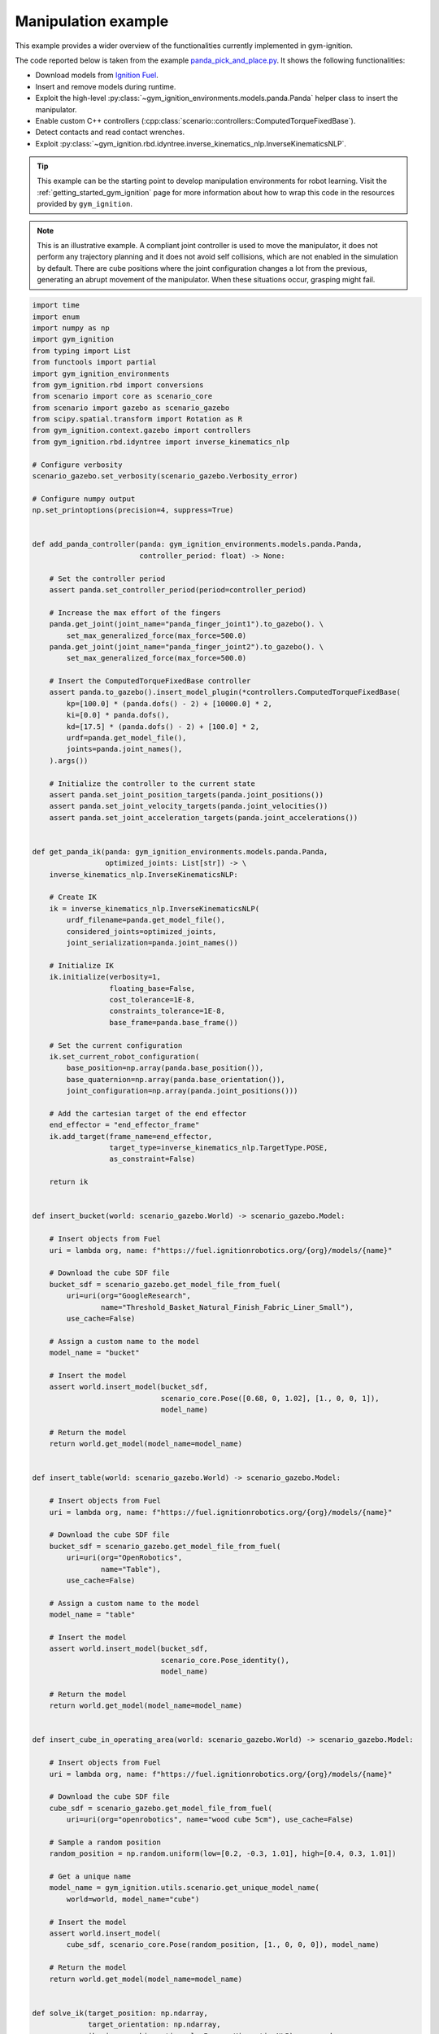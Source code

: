 .. _getting_started_manipulation:

Manipulation example
********************

This example provides a wider overview of the functionalities currently implemented in gym-ignition.

The code reported below is taken from the example
`panda_pick_and_place.py <https://github.com/robotology/gym-ignition/blob/master/examples/panda_pick_and_place.py>`_.
It shows the following functionalities:

- Download models from `Ignition Fuel <https://app.ignitionrobotics.org/dashboard>`_.
- Insert and remove models during runtime.
- Exploit the high-level :py:class:`~gym_ignition_environments.models.panda.Panda` helper class to insert the manipulator.
- Enable custom C++ controllers (:cpp:class:`scenario::controllers::ComputedTorqueFixedBase`).
- Detect contacts and read contact wrenches.
- Exploit :py:class:`~gym_ignition.rbd.idyntree.inverse_kinematics_nlp.InverseKinematicsNLP`.

.. figure:: https://user-images.githubusercontent.com/469199/99905096-f29a0f80-2cce-11eb-9f1c-002f6c887bc6.png
   :align: center

.. tip::

   This example can be the starting point to develop manipulation environments for robot learning.
   Visit the :ref:`getting_started_gym_ignition` page for more information about how to wrap this code in the resources provided by ``gym_ignition``.

.. note::

   This is an illustrative example. A compliant joint controller is used to move the manipulator, it does not perform any
   trajectory planning and it does not avoid self collisions, which are not enabled in the simulation by default.
   There are cube positions where the joint configuration changes a lot from the previous, generating an abrupt movement
   of the manipulator. When these situations occur, grasping might fail.

.. code-block:: python

    import time
    import enum
    import numpy as np
    import gym_ignition
    from typing import List
    from functools import partial
    import gym_ignition_environments
    from gym_ignition.rbd import conversions
    from scenario import core as scenario_core
    from scenario import gazebo as scenario_gazebo
    from scipy.spatial.transform import Rotation as R
    from gym_ignition.context.gazebo import controllers
    from gym_ignition.rbd.idyntree import inverse_kinematics_nlp

    # Configure verbosity
    scenario_gazebo.set_verbosity(scenario_gazebo.Verbosity_error)

    # Configure numpy output
    np.set_printoptions(precision=4, suppress=True)


    def add_panda_controller(panda: gym_ignition_environments.models.panda.Panda,
                             controller_period: float) -> None:

        # Set the controller period
        assert panda.set_controller_period(period=controller_period)

        # Increase the max effort of the fingers
        panda.get_joint(joint_name="panda_finger_joint1").to_gazebo(). \
            set_max_generalized_force(max_force=500.0)
        panda.get_joint(joint_name="panda_finger_joint2").to_gazebo(). \
            set_max_generalized_force(max_force=500.0)

        # Insert the ComputedTorqueFixedBase controller
        assert panda.to_gazebo().insert_model_plugin(*controllers.ComputedTorqueFixedBase(
            kp=[100.0] * (panda.dofs() - 2) + [10000.0] * 2,
            ki=[0.0] * panda.dofs(),
            kd=[17.5] * (panda.dofs() - 2) + [100.0] * 2,
            urdf=panda.get_model_file(),
            joints=panda.joint_names(),
        ).args())

        # Initialize the controller to the current state
        assert panda.set_joint_position_targets(panda.joint_positions())
        assert panda.set_joint_velocity_targets(panda.joint_velocities())
        assert panda.set_joint_acceleration_targets(panda.joint_accelerations())


    def get_panda_ik(panda: gym_ignition_environments.models.panda.Panda,
                     optimized_joints: List[str]) -> \
        inverse_kinematics_nlp.InverseKinematicsNLP:

        # Create IK
        ik = inverse_kinematics_nlp.InverseKinematicsNLP(
            urdf_filename=panda.get_model_file(),
            considered_joints=optimized_joints,
            joint_serialization=panda.joint_names())

        # Initialize IK
        ik.initialize(verbosity=1,
                      floating_base=False,
                      cost_tolerance=1E-8,
                      constraints_tolerance=1E-8,
                      base_frame=panda.base_frame())

        # Set the current configuration
        ik.set_current_robot_configuration(
            base_position=np.array(panda.base_position()),
            base_quaternion=np.array(panda.base_orientation()),
            joint_configuration=np.array(panda.joint_positions()))

        # Add the cartesian target of the end effector
        end_effector = "end_effector_frame"
        ik.add_target(frame_name=end_effector,
                      target_type=inverse_kinematics_nlp.TargetType.POSE,
                      as_constraint=False)

        return ik


    def insert_bucket(world: scenario_gazebo.World) -> scenario_gazebo.Model:

        # Insert objects from Fuel
        uri = lambda org, name: f"https://fuel.ignitionrobotics.org/{org}/models/{name}"

        # Download the cube SDF file
        bucket_sdf = scenario_gazebo.get_model_file_from_fuel(
            uri=uri(org="GoogleResearch",
                    name="Threshold_Basket_Natural_Finish_Fabric_Liner_Small"),
            use_cache=False)

        # Assign a custom name to the model
        model_name = "bucket"

        # Insert the model
        assert world.insert_model(bucket_sdf,
                                  scenario_core.Pose([0.68, 0, 1.02], [1., 0, 0, 1]),
                                  model_name)

        # Return the model
        return world.get_model(model_name=model_name)


    def insert_table(world: scenario_gazebo.World) -> scenario_gazebo.Model:

        # Insert objects from Fuel
        uri = lambda org, name: f"https://fuel.ignitionrobotics.org/{org}/models/{name}"

        # Download the cube SDF file
        bucket_sdf = scenario_gazebo.get_model_file_from_fuel(
            uri=uri(org="OpenRobotics",
                    name="Table"),
            use_cache=False)

        # Assign a custom name to the model
        model_name = "table"

        # Insert the model
        assert world.insert_model(bucket_sdf,
                                  scenario_core.Pose_identity(),
                                  model_name)

        # Return the model
        return world.get_model(model_name=model_name)


    def insert_cube_in_operating_area(world: scenario_gazebo.World) -> scenario_gazebo.Model:

        # Insert objects from Fuel
        uri = lambda org, name: f"https://fuel.ignitionrobotics.org/{org}/models/{name}"

        # Download the cube SDF file
        cube_sdf = scenario_gazebo.get_model_file_from_fuel(
            uri=uri(org="openrobotics", name="wood cube 5cm"), use_cache=False)

        # Sample a random position
        random_position = np.random.uniform(low=[0.2, -0.3, 1.01], high=[0.4, 0.3, 1.01])

        # Get a unique name
        model_name = gym_ignition.utils.scenario.get_unique_model_name(
            world=world, model_name="cube")

        # Insert the model
        assert world.insert_model(
            cube_sdf, scenario_core.Pose(random_position, [1., 0, 0, 0]), model_name)

        # Return the model
        return world.get_model(model_name=model_name)


    def solve_ik(target_position: np.ndarray,
                 target_orientation: np.ndarray,
                 ik: inverse_kinematics_nlp.InverseKinematicsNLP) -> np.ndarray:

        quat_xyzw = R.from_euler(seq="y", angles=90, degrees=True).as_quat()

        ik.update_transform_target(
            target_name=ik.get_active_target_names()[0],
            position=target_position,
            quaternion=conversions.Quaternion.to_wxyz(xyzw=quat_xyzw))

        # Run the IK
        ik.solve()

        return ik.get_reduced_solution().joint_configuration


    def end_effector_reached(position: np.array,
                             end_effector_link: scenario_core.Link,
                             max_error_pos: float = 0.01,
                             max_error_vel: float = 0.5,
                             mask: np.ndarray = np.array([1., 1., 1.])) -> bool:

        masked_target = mask * position
        masked_current = mask * np.array(end_effector_link.position())

        return np.linalg.norm(masked_current - masked_target) < max_error_pos and \
               np.linalg.norm(end_effector_link.world_linear_velocity()) < max_error_vel


    def get_unload_position(bucket: scenario_core.Model) -> np.ndarray:

        return bucket.base_position() + np.array([0, 0, 0.3])


    class FingersAction(enum.Enum):

        OPEN = enum.auto()
        CLOSE = enum.auto()


    def move_fingers(panda: gym_ignition_environments.models.panda.Panda,
                     action: FingersAction) -> None:

        # Get the joints of the fingers
        finger1 = panda.get_joint(joint_name="panda_finger_joint1")
        finger2 = panda.get_joint(joint_name="panda_finger_joint2")

        if action is FingersAction.OPEN:
            finger1.set_position_target(position=finger1.position_limit().max)
            finger2.set_position_target(position=finger2.position_limit().max)

        if action is FingersAction.CLOSE:
            finger1.set_position_target(position=finger1.position_limit().min)
            finger2.set_position_target(position=finger2.position_limit().min)


    # ====================
    # INITIALIZE THE WORLD
    # ====================

    # Get the simulator and the world
    gazebo, world = gym_ignition.utils.scenario.init_gazebo_sim(
        step_size=0.001, real_time_factor=2.0, steps_per_run=1)

    # Open the GUI
    gazebo.gui()
    time.sleep(3)
    gazebo.run(paused=True)

    # Insert the Panda manipulator
    panda = gym_ignition_environments.models.panda.Panda(
        world=world, position=[-0.1, 0, 1.0])
    gazebo.run(paused=True)

    # Monkey patch the class with finger helpers
    panda.open_fingers = partial(move_fingers, panda=panda, action=FingersAction.OPEN)
    panda.close_fingers = partial(move_fingers, panda=panda, action=FingersAction.CLOSE)

    # Add a custom joint controller to the panda
    add_panda_controller(panda=panda, controller_period=gazebo.step_size())

    # Populate the world
    table = insert_table(world=world)
    bucket = insert_bucket(world=world)
    gazebo.run(paused=True)

    # Create and configure IK for the panda
    ik_joints = [j.name() for j in panda.joints() if j.type is not scenario_core.JointType_fixed ]
    ik = get_panda_ik(panda=panda, optimized_joints=ik_joints)

    # Get some manipulator links
    finger_left = panda.get_link(link_name="panda_leftfinger")
    finger_right = panda.get_link(link_name="panda_rightfinger")
    end_effector_frame = panda.get_link(link_name="end_effector_frame")

    while True:

        # Insert a new cube
        cube = insert_cube_in_operating_area(world=world)
        gazebo.run(paused=True)

        # =========================
        # PHASE 1: Go over the cube
        # =========================

        print("Hovering")

        # Position over the cube
        position_over_cube = np.array(cube.base_position()) + np.array([0, 0, 0.4])

        # Get the joint configuration that brings the EE over the cube
        over_joint_configuration = solve_ik(
            target_position=position_over_cube,
            target_orientation=np.array(cube.base_orientation()),
            ik=ik)

        # Set the joint references
        assert panda.set_joint_position_targets(over_joint_configuration, ik_joints)

        # Open the fingers
        panda.open_fingers()

        # Run the simulation until the EE reached the desired position
        while not end_effector_reached(position=position_over_cube,
                                       end_effector_link=end_effector_frame,
                                       max_error_pos=0.05,
                                       max_error_vel=0.5):
            gazebo.run()

        # Wait a bit more
        [gazebo.run() for _ in range(500)]

        # =======================
        # PHASE 2: Reach the cube
        # =======================

        print("Reaching")

        # Get the joint configuration that brings the EE to the cube
        over_joint_configuration = solve_ik(
            target_position=np.array(cube.base_position()) + np.array([0, 0, 0.04]),
            target_orientation=np.array(cube.base_orientation()),
            ik=ik)

        # Set the joint references
        assert panda.set_joint_position_targets(over_joint_configuration, ik_joints)
        panda.open_fingers()

        # Run the simulation until the EE reached the desired position
        while not end_effector_reached(
                position=np.array(cube.base_position()) + np.array([0, 0, 0.04]),
                end_effector_link=end_effector_frame):

            gazebo.run()

        # Wait a bit more
        [gazebo.run() for _ in range(500)]

        # =======================
        # PHASE 3: Grasp the cube
        # =======================

        print("Grasping")

        # Close the fingers
        panda.close_fingers()

        # Detect a graps reading the contact wrenches of the finger links
        while not (np.linalg.norm(finger_left.contact_wrench()) >= 50.0 and
                   np.linalg.norm(finger_right.contact_wrench()) >= 50.0):
            gazebo.run()

        # =============
        # PHASE 4: Lift
        # =============

        print("Lifting")

        # Position over the cube
        position_over_cube = np.array(cube.base_position()) + np.array([0, 0, 0.4])

        # Get the joint configuration that brings the EE over the cube
        over_joint_configuration = solve_ik(
            target_position=position_over_cube,
            target_orientation=np.array(cube.base_orientation()),
            ik=ik)

        # Set the joint references
        assert panda.set_joint_position_targets(over_joint_configuration, ik_joints)

        # Run the simulation until the EE reached the desired position
        while not end_effector_reached(position=position_over_cube,
                                       end_effector_link=end_effector_frame,
                                       max_error_pos=0.1,
                                       max_error_vel=0.5):
            gazebo.run()

        # Wait a bit more
        [gazebo.run() for _ in range(500)]

        # =====================================
        # PHASE 5: Place the cube in the bucket
        # =====================================

        print("Dropping")

        # Get the joint configuration that brings the EE over the bucket
        unload_joint_configuration = solve_ik(
            target_position=get_unload_position(bucket=bucket),
            target_orientation=np.array([0, 1.0, 0, 0]),
            ik=ik)

        # Set the joint references
        assert panda.set_joint_position_targets(unload_joint_configuration,
                                                ik_joints)

        # Run the simulation until the EE reached the desired position
        while not end_effector_reached(
                position=get_unload_position(bucket=bucket) +
                         np.random.uniform(low=-0.05, high=0.05, size=3),
                end_effector_link=end_effector_frame,
                max_error_pos=0.01,
                max_error_vel=0.1,
                mask=np.array([1, 1, 0])):

            gazebo.run()

        # Open the fingers
        panda.open_fingers()

        # Wait that both fingers are in not contact (with the cube)
        while finger_left.in_contact() or finger_right.in_contact():
            gazebo.run()

        # Wait a bit more
        [gazebo.run() for _ in range(500)]

        # Remove the cube
        world.remove_model(model_name=cube.name())

    # It is always a good practice to close the simulator.
    # In this case it is not required since above there is an infinite loop.
    # gazebo.close()

